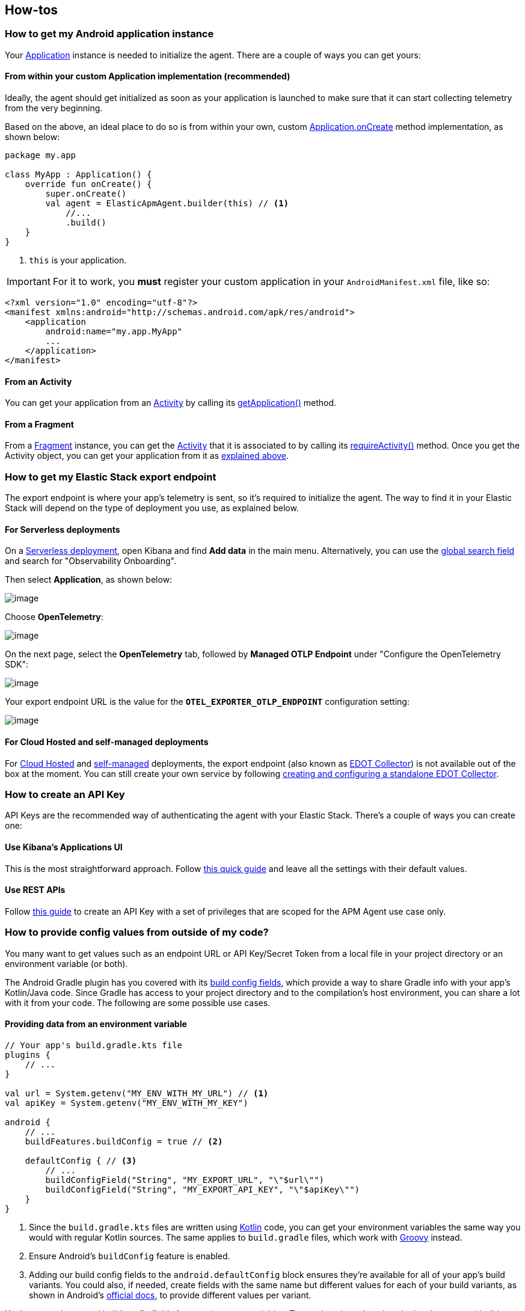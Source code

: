 == How-tos

=== How to get my Android application instance

Your
https://developer.android.com/reference/android/app/Application[Application]
instance is needed to initialize the agent. There are a couple of ways
you can get yours:

==== From within your custom Application implementation (recommended)

Ideally, the agent should get initialized as soon as your application is
launched to make sure that it can start collecting telemetry from the
very beginning.

Based on the above, an ideal place to do so is from within your own,
custom
https://developer.android.com/reference/android/app/Application#onCreate()[Application.onCreate]
method implementation, as shown below:

[source,kotlin]
----
package my.app

class MyApp : Application() {
    override fun onCreate() {
        super.onCreate()
        val agent = ElasticApmAgent.builder(this) // <1>
            //...
            .build()
    }
}
----

[arabic]
. `this` is your application.

[IMPORTANT]
====
For it to work, you *must* register your custom application in your
`AndroidManifest.xml` file, like so:
====

[source,xml]
----
<?xml version="1.0" encoding="utf-8"?>
<manifest xmlns:android="http://schemas.android.com/apk/res/android">
    <application
        android:name="my.app.MyApp"
        ...
    </application>
</manifest>
----

==== From an Activity

You can get your application from an
https://developer.android.com/reference/android/app/Activity[Activity]
by calling its
https://developer.android.com/reference/android/app/Activity#getApplication()[getApplication()]
method.

==== From a Fragment

From a
https://developer.android.com/reference/androidx/fragment/app/Fragment.html[Fragment]
instance, you can get the
https://developer.android.com/reference/android/app/Activity[Activity]
that it is associated to by calling its
https://developer.android.com/reference/androidx/fragment/app/Fragment.html#requireActivity()[requireActivity()]
method. Once you get the Activity object, you can get your application
from it as link:#from-an-activity[explained above].

=== How to get my Elastic Stack export endpoint

The export endpoint is where your app's telemetry is sent, so it's
required to initialize the agent. The way to find it in your Elastic
Stack will depend on the type of deployment you use, as explained below.

==== For Serverless deployments

On a
https://www.elastic.co/guide/en/serverless/current/intro.html[Serverless
deployment], open Kibana and find *Add data* in the main menu.
Alternatively, you can use the
https://www.elastic.co/guide/en/kibana/current/introduction.html#kibana-navigation-search[global
search field] and search for "Observability Onboarding".

Then select *Application*, as shown below:

image:images/find-export-endpoint/1.png[image]

Choose *OpenTelemetry*:

image:images/find-export-endpoint/2.png[image]

On the next page, select the *OpenTelemetry* tab, followed by *Managed
OTLP Endpoint* under "Configure the OpenTelemetry SDK":

image:images/find-export-endpoint/3.png[image]

Your export endpoint URL is the value for the
*`OTEL++_++EXPORTER++_++OTLP++_++ENDPOINT`* configuration setting:

image:images/find-export-endpoint/4.png[image]

==== For Cloud Hosted and self-managed deployments

For
https://www.elastic.co/guide/en/cloud/current/ec-getting-started.html[Cloud
Hosted] and
https://www.elastic.co/guide/en/elastic-stack/current/overview.html[self-managed]
deployments, the export endpoint (also known as
https://elastic.github.io/opentelemetry/edot-collector/index.html[EDOT
Collector]) is not available out of the box at the moment. You can still
create your own service by following
https://elastic.github.io/opentelemetry/edot-collector/config/default-config-standalone.html[creating
and configuring a standalone EDOT Collector].

=== How to create an API Key

API Keys are the recommended way of authenticating the agent with your
Elastic Stack. There's a couple of ways you can create one:

==== Use Kibana's Applications UI

This is the most straightforward approach. Follow
https://www.elastic.co/guide/en/observability/current/apm-api-key.html#apm-create-an-api-key[this
quick guide] and leave all the settings with their default values.

==== Use REST APIs

Follow
https://www.elastic.co/guide/en/observability/current/apm-agent-key-api.html#apm-create-agent-key[this
guide] to create an API Key with a set of privileges that are scoped for
the APM Agent use case only.

=== How to provide config values from outside of my code?

You many want to get values such as an endpoint URL or API Key/Secret
Token from a local file in your project directory or an environment
variable (or both).

The Android Gradle plugin has you covered with its
https://developer.android.com/build/gradle-tips#share-custom-fields-and-resource-values-with-your-app-code[build
config fields], which provide a way to share Gradle info with your app's
Kotlin/Java code. Since Gradle has access to your project directory and
to the compilation's host environment, you can share a lot with it from
your code. The following are some possible use cases.

==== Providing data from an environment variable

[source,kotlin]
----
// Your app's build.gradle.kts file
plugins {
    // ...
}

val url = System.getenv("MY_ENV_WITH_MY_URL") // <1>
val apiKey = System.getenv("MY_ENV_WITH_MY_KEY")

android {
    // ...
    buildFeatures.buildConfig = true // <2>

    defaultConfig { // <3>
        // ...
        buildConfigField("String", "MY_EXPORT_URL", "\"$url\"")
        buildConfigField("String", "MY_EXPORT_API_KEY", "\"$apiKey\"")
    }
}
----

[arabic]
. Since the `build.gradle.kts` files are written using
https://kotlinlang.org/[Kotlin] code, you can get your environment
variables the same way you would with regular Kotlin sources. The same
applies to `build.gradle` files, which work with
https://groovy-lang.org/[Groovy] instead.
. Ensure Android's `buildConfig` feature is enabled.
. Adding our build config fields to the `android.defaultConfig` block
ensures they're available for all of your app's build variants. You
could also, if needed, create fields with the same name but different
values for each of your build variants, as shown in Android's
https://developer.android.com/build/gradle-tips#share-custom-fields-and-resource-values-with-your-app-code[official
docs], to provide different values per variant.

You've properly created build config fields from environment variables.
To use them in code, take a look at how to
link:#eading-build-config-fields-in-code[read build config fields] in
code.

==== Providing data from a properties file

https://docs.oracle.com/javase/8/docs/api/java/util/Properties.html[Properties]
are a common way to provide values to JVM apps through files (they're
even mentioned for Android cases such as
https://developer.android.com/studio/publish/app-signing#secure-shared-keystore[storing
keystore info]). Here's an example of how you could use them to provide
config values to the agent.

Given the following example properties file:

[source,properties]
----
my.url=http://localhost
my.api.key=somekey
----

This is what your `build.gradle.kts` configuration should look like:

[source,kotlin]
----
// Your app's build.gradle.kts file
import java.util.Properties

plugins {
    // ...
}

val myPropertiesFile = project.file("myfile.properties") // <1>
val myProperties = Properties().apply {
    myPropertiesFile.inputStream().use { load(it) }
}

val url = myProperties["my.url"]
val apiKey = myProperties["my.api.key"]

android {
    // ...
    buildFeatures.buildConfig = true // <2>

    defaultConfig { // <3>
        // ...
        buildConfigField("String", "MY_EXPORT_URL", "\"$url\"")
        buildConfigField("String", "MY_EXPORT_API_KEY", "\"$apiKey\"")
    }
}
----

[arabic]
. Your file path, provided here, is relative to your `build.gradle.kts`
file (where this code is written). So in this example, both files (our
`build.gradle.kts` and `myfile.properties`) are located in the same
directory.
. Ensure Android's `buildConfig` feature is enabled.
. Adding your build config fields to the `android.defaultConfig` block
ensures they're available for all of your app's build variants. You
could also, if needed, create fields with the same name but different
values for each of your build variants, as shown in Android's
https://developer.android.com/build/gradle-tips#share-custom-fields-and-resource-values-with-your-app-code[official
docs], to provide different values per variant.

You've properly created build config fields from a properties file. To
use them in code, refer to link:#eading-build-config-fields-in-code[read
build config fields] in code.

==== Reading build config fields in code

After adding
https://developer.android.com/build/gradle-tips#share-custom-fields-and-resource-values-with-your-app-code[build
config fields] in your `build.gradle.kts` file, you may now use them
within your app's Kotlin/Java code, by following these steps:

[arabic]
. Compile your project. The build config fields are generated during
compilation, so this step is required so that you can find them in your
code later.
. Find them within your app's `BuildConfig` generated type, as shown
below.

[source,kotlin]
----
import my.app.namespace.BuildConfig // <1>
// ...

fun myMethod() {
    val agent = ElasticApmAgent.builder(application)
        // ...
        .setExportUrl(BuildConfig.MY_EXPORT_URL)
        .setExportAuthentication(Authentication.ApiKey(BuildConfig.MY_EXPORT_API_KEY))
        .build()
}
----

[arabic]
. There might be multiple `BuildConfig` types available to use in your
code. The one that belongs to your app has a package name equal to your
https://developer.android.com/build/configure-app-module#set-namespace[app's
namespace] value. So, for example, if your app's namespace is set to
`com.my.app`, then the `BuildConfig` type you must use would be
`com.my.app.BuildType`.

=== How to configure SSL/TLS?

Note that the Elastic Agent does not handle SSL/TLS configs internally.
Therefore, you should manage these types of configurations as part of
your app’s network security configurations, as explained in Android’s
official
https://developer.android.com/privacy-and-security/security-ssl[security
guidelines]. Below we show a set of common use cases and quick tips on
what could be done on each one. However, each case might be different,
so please refer to Android’s
https://developer.android.com/privacy-and-security/security-config[official
docs] on this topic if you need more details.

==== Connecting to Elastic Cloud

If your Elastic Stack is hosted in Elastic Cloud, you shouldn’t need to
add any SSL/TLS config changes in your app. It should work out of the
box.

==== Connecting to an on-prem server

If your Elastic Stack is hosted on-prem, then it depends on the type of
CA your host uses to sign its certificates. If it’s a commonly trusted
CA, you shouldn’t have to worry about changing your app’s SSL/TLS
configuration as it all should work well out of the box. However, if
your CAs are unknown/private or your server uses a self-signed
certificate, then you would need to configure your app to trust custom
CAs by following
https://developer.android.com/privacy-and-security/security-config[Android’s
guide].

==== Debugging purposes

If you’re running a local server and need to connect to it without using
https in order to run a quick test, then you could temporarily
https://developer.android.com/guide/topics/manifest/application-element#usesCleartextTraffic[enable
cleartext traffic] within your `AndroidManifest.xml` file, inside the
`++<++application++>++` tag. As shown below:

[source,xml]
----
<application
    ...
    android:usesCleartextTraffic="true">
    ...
</application>
----

[NOTE]
====
You should only enable cleartext traffic for debugging purposes and not
for production code.
====

If enabling cleartext traffic isn’t a valid option for your debugging
use case, you should refer to Android’s guide on
https://developer.android.com/privacy-and-security/security-config#TrustingDebugCa[configuring
CAs for debugging].

For more information on how Android handles network security, please
refer to the official
https://developer.android.com/privacy-and-security/security-ssl[Android
docs].
